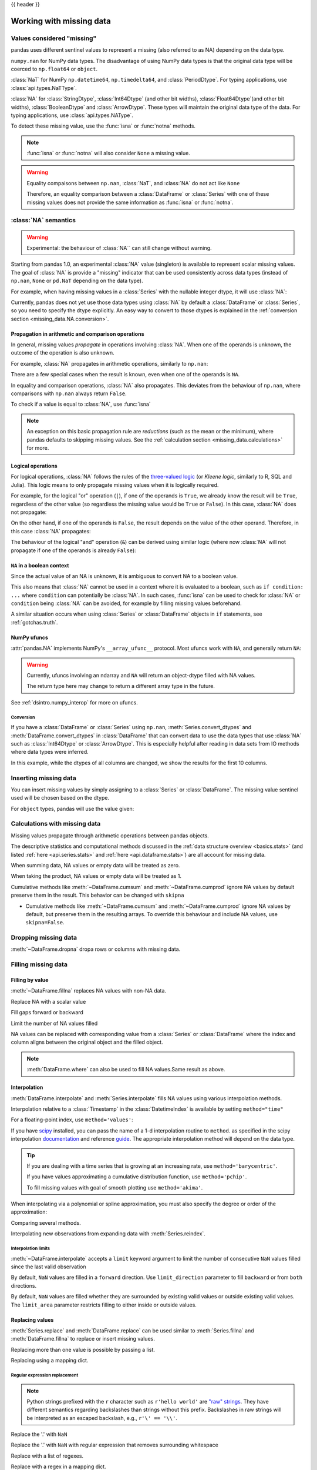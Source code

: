 .. _missing_data:

{{ header }}

*************************
Working with missing data
*************************

Values considered "missing"
~~~~~~~~~~~~~~~~~~~~~~~~~~~

pandas uses different sentinel values to represent a missing (also referred to as NA)
depending on the data type.

``numpy.nan`` for NumPy data types. The disadvantage of using NumPy data types
is that the original data type will be coerced to ``np.float64`` or ``object``.

.. ipython:: python

   pd.Series([1, 2], dtype=np.int64).reindex([0, 1, 2])
   pd.Series([True, False], dtype=np.bool_).reindex([0, 1, 2])

:class:`NaT` for NumPy ``np.datetime64``, ``np.timedelta64``, and :class:`PeriodDtype`. For typing applications,
use :class:`api.types.NaTType`.

.. ipython:: python

   pd.Series([1, 2], dtype=np.dtype("timedelta64[ns]")).reindex([0, 1, 2])
   pd.Series([1, 2], dtype=np.dtype("datetime64[ns]")).reindex([0, 1, 2])
   pd.Series(["2020", "2020"], dtype=pd.PeriodDtype("D")).reindex([0, 1, 2])

:class:`NA` for :class:`StringDtype`, :class:`Int64Dtype` (and other bit widths),
:class:`Float64Dtype`(and other bit widths), :class:`BooleanDtype` and :class:`ArrowDtype`.
These types will maintain the original data type of the data.
For typing applications, use :class:`api.types.NAType`.

.. ipython:: python

   pd.Series([1, 2], dtype="Int64").reindex([0, 1, 2])
   pd.Series([True, False], dtype="boolean[pyarrow]").reindex([0, 1, 2])

To detect these missing value, use the :func:`isna` or :func:`notna` methods.

.. ipython:: python

   ser = pd.Series([pd.Timestamp("2020-01-01"), pd.NaT])
   ser
   pd.isna(ser)


.. note::

   :func:`isna` or :func:`notna` will also consider ``None`` a missing value.

   .. ipython:: python

      ser = pd.Series([1, None], dtype=object)
      ser
      pd.isna(ser)

.. warning::

   Equality compaisons between ``np.nan``, :class:`NaT`, and :class:`NA`
   do not act like ``None``

   .. ipython:: python

      None == None  # noqa: E711
      np.nan == np.nan
      pd.NaT == pd.NaT
      pd.NA == pd.NA

   Therefore, an equality comparison between a :class:`DataFrame` or :class:`Series`
   with one of these missing values does not provide the same information as
   :func:`isna` or :func:`notna`.

   .. ipython:: python

      ser = pd.Series([True, None], dtype="boolean[pyarrow]")
      ser == pd.NA
      pd.isna(ser)


.. _missing_data.NA:

:class:`NA` semantics
~~~~~~~~~~~~~~~~~~~~~

.. warning::

   Experimental: the behaviour of :class:`NA`` can still change without warning.

Starting from pandas 1.0, an experimental :class:`NA` value (singleton) is
available to represent scalar missing values. The goal of :class:`NA` is provide a
"missing" indicator that can be used consistently across data types
(instead of ``np.nan``, ``None`` or ``pd.NaT`` depending on the data type).

For example, when having missing values in a :class:`Series` with the nullable integer
dtype, it will use :class:`NA`:

.. ipython:: python

    s = pd.Series([1, 2, None], dtype="Int64")
    s
    s[2]
    s[2] is pd.NA

Currently, pandas does not yet use those data types using :class:`NA` by default
a :class:`DataFrame` or :class:`Series`, so you need to specify
the dtype explicitly. An easy way to convert to those dtypes is explained in the
:ref:`conversion section <missing_data.NA.conversion>`.

Propagation in arithmetic and comparison operations
---------------------------------------------------

In general, missing values *propagate* in operations involving :class:`NA`. When
one of the operands is unknown, the outcome of the operation is also unknown.

For example, :class:`NA` propagates in arithmetic operations, similarly to
``np.nan``:

.. ipython:: python

   pd.NA + 1
   "a" * pd.NA

There are a few special cases when the result is known, even when one of the
operands is ``NA``.

.. ipython:: python

   pd.NA ** 0
   1 ** pd.NA

In equality and comparison operations, :class:`NA` also propagates. This deviates
from the behaviour of ``np.nan``, where comparisons with ``np.nan`` always
return ``False``.

.. ipython:: python

   pd.NA == 1
   pd.NA == pd.NA
   pd.NA < 2.5

To check if a value is equal to :class:`NA`, use :func:`isna`

.. ipython:: python

   pd.isna(pd.NA)


.. note::

   An exception on this basic propagation rule are *reductions* (such as the
   mean or the minimum), where pandas defaults to skipping missing values. See the
   :ref:`calculation section <missing_data.calculations>` for more.

Logical operations
------------------

For logical operations, :class:`NA` follows the rules of the
`three-valued logic <https://en.wikipedia.org/wiki/Three-valued_logic>`__ (or
*Kleene logic*, similarly to R, SQL and Julia). This logic means to only
propagate missing values when it is logically required.

For example, for the logical "or" operation (``|``), if one of the operands
is ``True``, we already know the result will be ``True``, regardless of the
other value (so regardless the missing value would be ``True`` or ``False``).
In this case, :class:`NA` does not propagate:

.. ipython:: python

   True | False
   True | pd.NA
   pd.NA | True

On the other hand, if one of the operands is ``False``, the result depends
on the value of the other operand. Therefore, in this case :class:`NA`
propagates:

.. ipython:: python

   False | True
   False | False
   False | pd.NA

The behaviour of the logical "and" operation (``&``) can be derived using
similar logic (where now :class:`NA` will not propagate if one of the operands
is already ``False``):

.. ipython:: python

   False & True
   False & False
   False & pd.NA

.. ipython:: python

   True & True
   True & False
   True & pd.NA


``NA`` in a boolean context
---------------------------

Since the actual value of an NA is unknown, it is ambiguous to convert NA
to a boolean value.

.. ipython:: python
   :okexcept:

   bool(pd.NA)

This also means that :class:`NA` cannot be used in a context where it is
evaluated to a boolean, such as ``if condition: ...`` where ``condition`` can
potentially be :class:`NA`. In such cases, :func:`isna` can be used to check
for :class:`NA` or ``condition`` being :class:`NA` can be avoided, for example by
filling missing values beforehand.

A similar situation occurs when using :class:`Series` or :class:`DataFrame` objects in ``if``
statements, see :ref:`gotchas.truth`.

NumPy ufuncs
------------

:attr:`pandas.NA` implements NumPy's ``__array_ufunc__`` protocol. Most ufuncs
work with ``NA``, and generally return ``NA``:

.. ipython:: python

   np.log(pd.NA)
   np.add(pd.NA, 1)

.. warning::

   Currently, ufuncs involving an ndarray and ``NA`` will return an
   object-dtype filled with NA values.

   .. ipython:: python

      a = np.array([1, 2, 3])
      np.greater(a, pd.NA)

   The return type here may change to return a different array type
   in the future.

See :ref:`dsintro.numpy_interop` for more on ufuncs.

.. _missing_data.NA.conversion:

Conversion
^^^^^^^^^^

If you have a :class:`DataFrame` or :class:`Series` using ``np.nan``,
:meth:`Series.convert_dtypes` and :meth:`DataFrame.convert_dtypes`
in :class:`DataFrame` that can convert data to use the data types that use :class:`NA`
such as :class:`Int64Dtype` or :class:`ArrowDtype`. This is especially helpful after reading
in data sets from IO methods where data types were inferred.

In this example, while the dtypes of all columns are changed, we show the results for
the first 10 columns.

.. ipython:: python

   import io
   data = io.StringIO("a,b\n,True\n2,")
   df = pd.read_csv(data)
   df.dtypes
   df_conv = df.convert_dtypes()
   df_conv
   df_conv.dtypes

.. _missing.inserting:

Inserting missing data
~~~~~~~~~~~~~~~~~~~~~~

You can insert missing values by simply assigning to a :class:`Series` or :class:`DataFrame`.
The missing value sentinel used will be chosen based on the dtype.

.. ipython:: python

   ser = pd.Series([1., 2., 3.])
   ser.loc[0] = None
   ser

   ser = pd.Series([pd.Timestamp("2021"), pd.Timestamp("2021")])
   ser.iloc[0] = np.nan
   ser

   ser = pd.Series([True, False], dtype="boolean[pyarrow]")
   ser.iloc[0] = None
   ser

For ``object`` types, pandas will use the value given:

.. ipython:: python

   s = pd.Series(["a", "b", "c"], dtype=object)
   s.loc[0] = None
   s.loc[1] = np.nan
   s

.. _missing_data.calculations:

Calculations with missing data
~~~~~~~~~~~~~~~~~~~~~~~~~~~~~~

Missing values propagate through arithmetic operations between pandas objects.

.. ipython:: python

   ser1 = pd.Series([np.nan, np.nan, 2, 3])
   ser2 = pd.Series([np.nan, 1, np.nan, 4])
   ser1
   ser2
   ser1 + ser2

The descriptive statistics and computational methods discussed in the
:ref:`data structure overview <basics.stats>` (and listed :ref:`here
<api.series.stats>` and :ref:`here <api.dataframe.stats>`) are all
account for missing data.

When summing data, NA values or empty data will be treated as zero.

.. ipython:: python

   pd.Series([np.nan]).sum()
   pd.Series([], dtype="float64").sum()

When taking the product, NA values or empty data will be treated as 1.

.. ipython:: python

   pd.Series([np.nan]).prod()
   pd.Series([], dtype="float64").prod()

Cumulative methods like :meth:`~DataFrame.cumsum` and :meth:`~DataFrame.cumprod`
ignore NA values by default preserve them in the result. This behavior can be changed
with ``skipna``

* Cumulative methods like :meth:`~DataFrame.cumsum` and :meth:`~DataFrame.cumprod` ignore NA values by default, but preserve them in the resulting arrays. To override this behaviour and include NA values, use ``skipna=False``.


.. ipython:: python

   ser = pd.Series([1, np.nan, 3, np.nan])
   ser
   ser.cumsum()
   ser.cumsum(skipna=False)

.. _missing_data.dropna:

Dropping missing data
~~~~~~~~~~~~~~~~~~~~~

:meth:`~DataFrame.dropna` dropa rows or columns with missing data.

.. ipython:: python

   df = pd.DataFrame([[np.nan, 1, 2], [1, 2, np.nan], [1, 2, 3]])
   df
   df.dropna()
   df.dropna(axis=1)

   ser = pd.Series([1, pd.NA], dtype="int64[pyarrow]")
   ser.dropna()

Filling missing data
~~~~~~~~~~~~~~~~~~~~

.. _missing_data.fillna:

Filling by value
----------------

:meth:`~DataFrame.fillna` replaces NA values with non-NA data.

Replace NA with a scalar value

.. ipython:: python

   data = {"np": [1.0, np.nan, np.nan, 2], "arrow": pd.array([1.0, pd.NA, pd.NA, 2], dtype="float64[pyarrow]")}
   df = pd.DataFrame(data)
   df
   df.fillna(0)

Fill gaps forward or backward

.. ipython:: python

   df.ffill()
   df.bfill()

.. _missing_data.fillna.limit:

Limit the number of NA values filled

.. ipython:: python

   df.ffill(limit=1)

NA values can be replaced with corresponding value from a :class:`Series` or :class:`DataFrame`
where the index and column aligns between the original object and the filled object.

.. ipython:: python

   dff = pd.DataFrame(np.arange(30, dtype=np.float64).reshape(10, 3), columns=list("ABC"))
   dff.iloc[3:5, 0] = np.nan
   dff.iloc[4:6, 1] = np.nan
   dff.iloc[5:8, 2] = np.nan
   dff
   dff.fillna(dff.mean())

.. note::

   :meth:`DataFrame.where` can also be used to fill NA values.Same result as above.

   .. ipython:: python

      dff.where(pd.notna(dff), dff.mean(), axis="columns")


.. _missing_data.interpolate:

Interpolation
-------------

:meth:`DataFrame.interpolate` and :meth:`Series.interpolate` fills NA values
using various interpolation methods.

.. ipython:: python

   df = pd.DataFrame(
       {
           "A": [1, 2.1, np.nan, 4.7, 5.6, 6.8],
           "B": [0.25, np.nan, np.nan, 4, 12.2, 14.4],
       }
   )
   df
   df.interpolate()

   idx = pd.date_range("2020-01-01", periods=10, freq="D")
   data = np.random.default_rng(2).integers(0, 10, 10).astype(np.float64)
   ts = pd.Series(data, index=idx)
   ts.iloc[[1, 2, 5, 6, 9]] = np.nan

   ts
   @savefig series_before_interpolate.png
   ts.plot()

.. ipython:: python

   ts.interpolate()
   @savefig series_interpolate.png
   ts.interpolate().plot()

Interpolation relative to a :class:`Timestamp` in the :class:`DatetimeIndex`
is available by setting ``method="time"``

.. ipython:: python

   ts2 = ts.iloc[[0, 1, 3, 7, 9]]
   ts2
   ts2.interpolate()
   ts2.interpolate(method="time")

For a floating-point index, use ``method='values'``:

.. ipython:: python

   idx = [0.0, 1.0, 10.0]
   ser = pd.Series([0.0, np.nan, 10.0], idx)
   ser
   ser.interpolate()
   ser.interpolate(method="values")

If you have scipy_ installed, you can pass the name of a 1-d interpolation routine to ``method``.
as specified in the scipy interpolation documentation_ and reference guide_.
The appropriate interpolation method will depend on the data type.

.. tip::

   If you are dealing with a time series that is growing at an increasing rate,
   use ``method='barycentric'``.

   If you have values approximating a cumulative distribution function,
   use ``method='pchip'``.

   To fill missing values with goal of smooth plotting use ``method='akima'``.

   .. ipython:: python

      df = pd.DataFrame(
         {
            "A": [1, 2.1, np.nan, 4.7, 5.6, 6.8],
            "B": [0.25, np.nan, np.nan, 4, 12.2, 14.4],
         }
      )
      df
      df.interpolate(method="barycentric")
      df.interpolate(method="pchip")
      df.interpolate(method="akima")

When interpolating via a polynomial or spline approximation, you must also specify
the degree or order of the approximation:

.. ipython:: python

   df.interpolate(method="spline", order=2)
   df.interpolate(method="polynomial", order=2)

Comparing several methods.

.. ipython:: python

   np.random.seed(2)

   ser = pd.Series(np.arange(1, 10.1, 0.25) ** 2 + np.random.randn(37))
   missing = np.array([4, 13, 14, 15, 16, 17, 18, 20, 29])
   ser.iloc[missing] = np.nan
   methods = ["linear", "quadratic", "cubic"]

   df = pd.DataFrame({m: ser.interpolate(method=m) for m in methods})
   @savefig compare_interpolations.png
   df.plot()

Interpolating new observations from expanding data with :meth:`Series.reindex`.

.. ipython:: python

   ser = pd.Series(np.sort(np.random.uniform(size=100)))

   # interpolate at new_index
   new_index = ser.index.union(pd.Index([49.25, 49.5, 49.75, 50.25, 50.5, 50.75]))
   interp_s = ser.reindex(new_index).interpolate(method="pchip")
   interp_s.loc[49:51]

.. _scipy: https://scipy.org/
.. _documentation: https://docs.scipy.org/doc/scipy/reference/interpolate.html#univariate-interpolation
.. _guide: https://docs.scipy.org/doc/scipy/tutorial/interpolate.html

.. _missing_data.interp_limits:

Interpolation limits
^^^^^^^^^^^^^^^^^^^^

:meth:`~DataFrame.interpolate` accepts a ``limit`` keyword
argument to limit the number of consecutive ``NaN`` values
filled since the last valid observation

.. ipython:: python

   ser = pd.Series([np.nan, np.nan, 5, np.nan, np.nan, np.nan, 13, np.nan, np.nan])
   ser
   ser.interpolate()
   ser.interpolate(limit=1)

By default, ``NaN`` values are filled in a ``forward`` direction. Use
``limit_direction`` parameter to fill ``backward`` or from ``both`` directions.

.. ipython:: python

   ser.interpolate(limit=1, limit_direction="backward")
   ser.interpolate(limit=1, limit_direction="both")
   ser.interpolate(limit_direction="both")

By default, ``NaN`` values are filled whether they are surrounded by
existing valid values or outside existing valid values. The ``limit_area``
parameter restricts filling to either inside or outside values.

.. ipython:: python

   # fill one consecutive inside value in both directions
   ser.interpolate(limit_direction="both", limit_area="inside", limit=1)

   # fill all consecutive outside values backward
   ser.interpolate(limit_direction="backward", limit_area="outside")

   # fill all consecutive outside values in both directions
   ser.interpolate(limit_direction="both", limit_area="outside")

.. _missing_data.replace:

Replacing values
----------------

:meth:`Series.replace` and :meth:`DataFrame.replace` can be used similar to
:meth:`Series.fillna` and :meth:`DataFrame.fillna` to replace or insert missing values.

.. ipython:: python

   df = pd.DataFrame(np.eye(3))
   df
   df_missing = df.replace(0, np.nan)
   df_missing
   df_filled = df_missing.replace(np.nan, 2)
   df_filled

Replacing more than one value is possible by passing a list.

.. ipython:: python

   df_filled.replace([1, 44], [2, 28])

Replacing using a mapping dict.

.. ipython:: python

   df_filled.replace({1: 44, 2: 28})

.. _missing_data.replace_expression:

Regular expression replacement
^^^^^^^^^^^^^^^^^^^^^^^^^^^^^^

.. note::

   Python strings prefixed with the ``r`` character such as ``r'hello world'``
   are `"raw" strings <https://docs.python.org/3/reference/lexical_analysis.html#string-and-bytes-literals>`_.
   They have different semantics regarding backslashes than strings without this prefix.
   Backslashes in raw strings  will be interpreted as an escaped backslash, e.g., ``r'\' == '\\'``.

Replace the '.' with ``NaN``

.. ipython:: python

   d = {"a": list(range(4)), "b": list("ab.."), "c": ["a", "b", np.nan, "d"]}
   df = pd.DataFrame(d)
   df.replace(".", np.nan)

Replace the '.' with ``NaN`` with regular expression that removes surrounding whitespace

.. ipython:: python

   df.replace(r"\s*\.\s*", np.nan, regex=True)

Replace with a list of regexes.

.. ipython:: python

   df.replace([r"\.", r"(a)"], ["dot", r"\1stuff"], regex=True)

Replace with a regex in a mapping dict.

.. ipython:: python

   df.replace({"b": r"\s*\.\s*"}, {"b": np.nan}, regex=True)

Pass nested dictionaries of regular expressions that use the ``regex`` keyword.

.. ipython:: python

   df.replace({"b": {"b": r""}}, regex=True)
   df.replace(regex={"b": {r"\s*\.\s*": np.nan}})
   df.replace({"b": r"\s*(\.)\s*"}, {"b": r"\1ty"}, regex=True)

Pass a list of regular expressions that will replace matches with a scalar.

.. ipython:: python

   df.replace([r"\s*\.\s*", r"a|b"], np.nan, regex=True)

All of the regular expression examples can also be passed with the
``to_replace`` argument as the ``regex`` argument. In this case the ``value``
argument must be passed explicitly by name or ``regex`` must be a nested
dictionary.

.. ipython:: python

   df.replace(regex=[r"\s*\.\s*", r"a|b"], value=np.nan)

.. note::

   A regular expression object from ``re.compile`` is a valid input as well.
